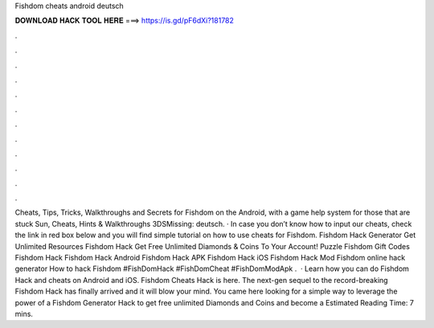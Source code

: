 Fishdom cheats android deutsch

𝐃𝐎𝐖𝐍𝐋𝐎𝐀𝐃 𝐇𝐀𝐂𝐊 𝐓𝐎𝐎𝐋 𝐇𝐄𝐑𝐄 ===> https://is.gd/pF6dXi?181782

.

.

.

.

.

.

.

.

.

.

.

.

Cheats, Tips, Tricks, Walkthroughs and Secrets for Fishdom on the Android, with a game help system for those that are stuck Sun, Cheats, Hints & Walkthroughs 3DSMissing: deutsch. · In case you don’t know how to input our cheats, check the link in red box below and you will find simple tutorial on how to use cheats for Fishdom. Fishdom Hack Generator Get Unlimited Resources Fishdom Hack Get Free Unlimited Diamonds & Coins To Your Account! Puzzle Fishdom Gift Codes Fishdom Hack Fishdom Hack Android Fishdom Hack APK Fishdom Hack iOS Fishdom Hack Mod Fishdom online hack generator How to hack Fishdom #FishDomHack #FishDomCheat #FishDomModApk .  · Learn how you can do Fishdom Hack and cheats on Android and iOS. Fishdom Cheats Hack is here. The next-gen sequel to the record-breaking Fishdom Hack has finally arrived and it will blow your mind. You came here looking for a simple way to leverage the power of a Fishdom Generator Hack to get free unlimited Diamonds and Coins and become a Estimated Reading Time: 7 mins.
